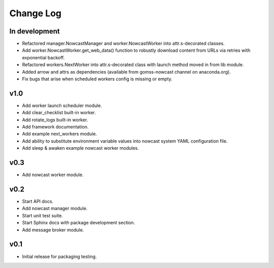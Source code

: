 **********
Change Log
**********

In development
==============

* Refactored manager.NowcastManager and worker.NowcastWorker
  into attr.s-decorated classes.
* Add worker.NowcastWorker.get_web_data() function to robustly download
  content from URLs via retries with exponential backoff.
* Refactored workers.NextWorker into attr.s-decorated class with launch
  method moved in from lib module.
* Added arrow and attrs as dependencies (available from gomss-nowcast
  channel on anaconda.org).
* Fix bugs that arise when scheduled workers config is missing or empty.


v1.0
====

* Add worker launch scheduler module.
* Add clear_checklist built-in worker.
* Add rotate_logs built-in worker.
* Add framework documentation.
* Add example next_workers module.
* Add ability to substitute environment variable values into nowcast
  system YAML configuration file.
* Add sleep & awaken example nowcast worker modules.


v0.3
====

* Add nowcast worker module.


v0.2
====

* Start API docs.
* Add nowcast manager module.
* Start unit test suite.
* Start Sphinx docs with package development section.
* Add message broker module.


v0.1
====

* Initial release for packaging testing.
